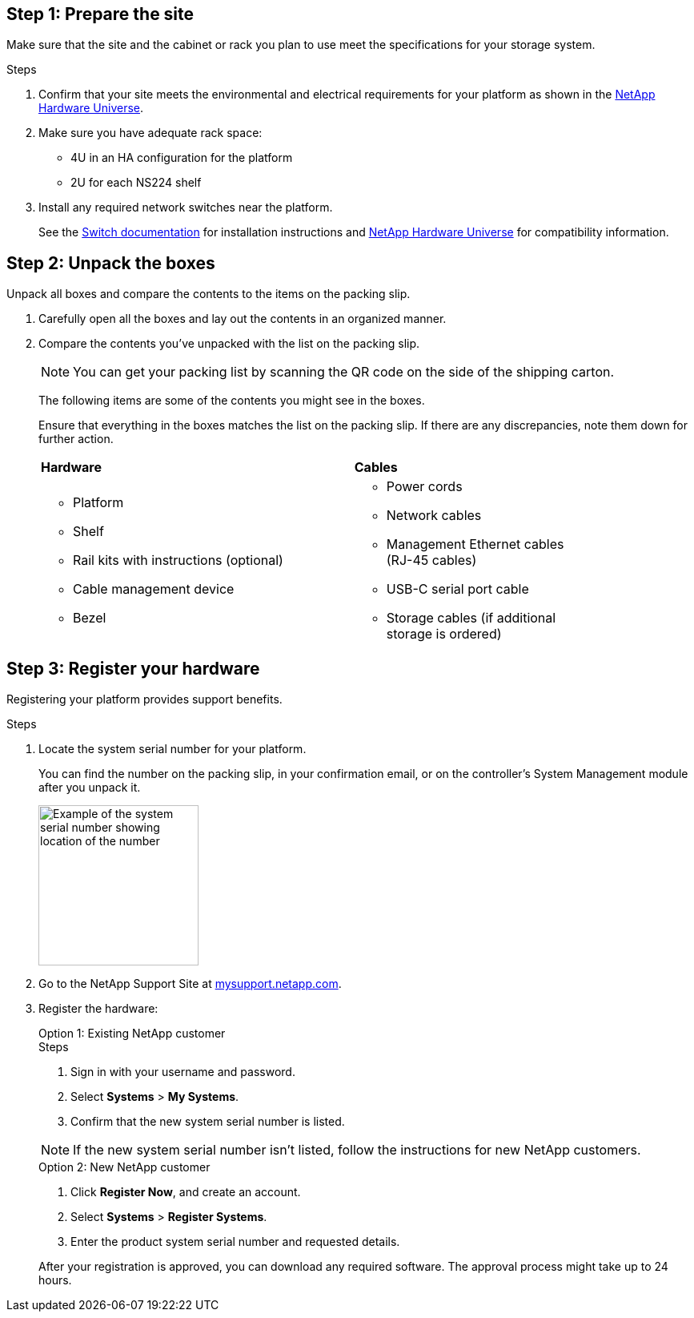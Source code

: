 == Step 1: Prepare the site
Make sure that the site and the cabinet or rack you plan to use meet the specifications for your storage system.

.Steps

. Confirm that your site meets the environmental and electrical requirements for your platform as shown in the https://hwu.netapp.com[NetApp Hardware Universe^].

. Make sure you have adequate rack space:
** 4U in an HA configuration for the platform 
** 2U for each NS224 shelf

. Install any required network switches near the platform.
+

See the https://docs.netapp.com/us-en/ontap-systems-switches/index.html[Switch documentation] for installation instructions and link:https://hwu.netapp.com[NetApp Hardware Universe^] for compatibility information.


== Step 2: Unpack the boxes
Unpack all boxes and compare the contents to the items on the packing slip.

. Carefully open all the boxes and lay out the contents in an organized manner.

. Compare the contents you’ve unpacked with the list on the packing slip. 

+
NOTE: You can get your packing list by scanning the QR code on the side of the shipping carton.

+
The following items are some of the contents you might see in the boxes. 
+
Ensure that everything in the boxes matches the list on the packing slip. If there are any discrepancies, note them down for further action.
+

[%rotate, grid="none", frame="none", cols="12,9,4"]
|===
|*Hardware*
|*Cables* |
a|* Platform
* Shelf 
* Rail kits with instructions (optional)
* Cable management device 
* Bezel
a|* Power cords
* Network cables
* Management Ethernet cables (RJ-45 cables)
* USB-C serial port cable
* Storage cables (if additional storage is ordered) |
|===



== Step 3: Register your hardware
Registering your platform provides support benefits.

.Steps

. Locate the system serial number for your platform. 
+
You can find the number on the packing slip, in your confirmation email, or on the controller's System Management module after you unpack it.
+
image::../media/drw_ssn_label.svg[Example of the system serial number showing location of the number,width=200]
+

. Go to the NetApp Support Site at http://mysupport.netapp.com/[mysupport.netapp.com^].
. Register the hardware:
+

[role="tabbed-block"]
====

.Option 1: Existing NetApp customer
--
.Steps
. Sign in with your username and password.
. Select *Systems* > *My Systems*.
. Confirm that the new system serial number is listed.

NOTE:  If the new system serial number isn't listed, follow the instructions for new NetApp customers.

--
.Option 2: New NetApp customer
--
. Click *Register Now*, and create an account.
. Select *Systems* > *Register Systems*.
. Enter the product system serial number and requested details.

After your registration is approved, you can download any required software. The approval process might take up to 24 hours.

--

====


